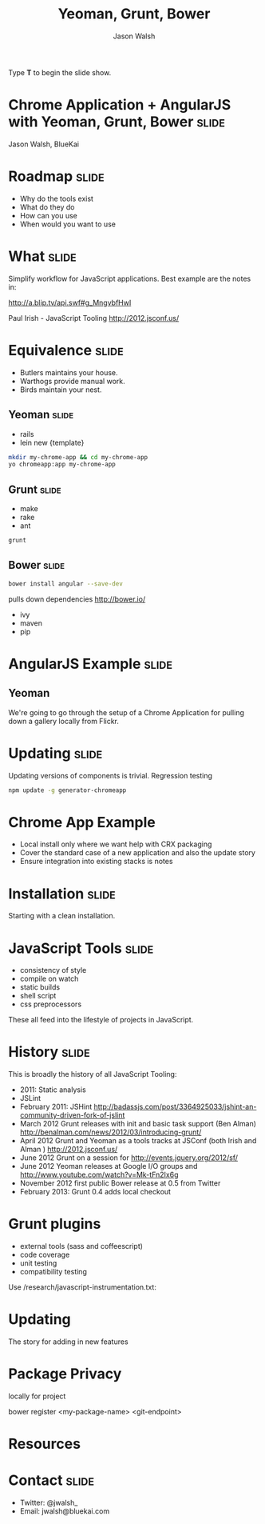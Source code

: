 #+TITLE: Yeoman, Grunt, Bower
#+AUTHOR: Jason Walsh
#+KEYWORDS: javascript, tools, build, chrome, google, gdg
#+DESCRIPTION: Build Chrome Applications with Bower, Grunt, and Yeoman.

#+BEGIN_HTML
<div class="reveal">
    <div class="slides">
    <p>Type <strong>T</strong> to begin the slide show.</p>
#+END_HTML

* Chrome Application + AngularJS with Yeoman, Grunt, Bower            :slide:

[[file:toolset.png][file:~/sandbox/presentations/toolset.png]]

Jason Walsh, BlueKai 

* Roadmap                                                             :slide:

- Why do the tools exist 
- What do they do 
- How can you use 
- When would you want to use 

* What                                                                :slide:

Simplify workflow for JavaScript applications. Best example are the notes in: 

http://a.blip.tv/api.swf#g_MngvbfHwI

Paul Irish - JavaScript Tooling http://2012.jsconf.us/

* Equivalence                                                         :slide:

- Butlers maintains your house.  
- Warthogs provide manual work. 
- Birds maintain your nest. 

** Yeoman                                                             :slide:

- rails 
- lein new {template}

#+BEGIN_SRC sh
mkdir my-chrome-app && cd my-chrome-app
yo chromeapp:app my-chrome-app
#+END_SRC

** Grunt                                                              :slide:

- make 
- rake 
- ant 

#+BEGIN_SRC sh
grunt
#+END_SRC

** Bower                                                              :slide:

#+BEGIN_SRC sh
bower install angular --save-dev
#+END_SRC
pulls down dependencies 
http://bower.io/

- ivy 
- maven 
- pip 

* AngularJS Example                                                   :slide:

** Yeoman

We're going to go through the setup of a Chrome Application for
pulling down a gallery locally from Flickr. 

* Updating                                                            :slide:

Updating versions of components is trivial. Regression testing 

#+BEGIN_SRC sh
npm update -g generator-chromeapp
#+END_SRC

* Chrome App Example 

- Local install only where we want help with CRX packaging 
- Cover the standard case of a new application and also the update
  story 
- Ensure integration into existing stacks is notes 


* Installation                                                        :slide:

Starting with a clean installation.  

* JavaScript Tools                                                    :slide:

- consistency of style 
- compile on watch 
- static builds 
- shell script 
- css preprocessors

These all feed into the lifestyle of projects in JavaScript. 

* History                                                             :slide:

This is broadly the history of all JavaScript Tooling: 



- 2011: Static analysis 
- JSLint 
- February 2011: JSHint http://badassjs.com/post/3364925033/jshint-an-community-driven-fork-of-jslint
- March 2012 Grunt releases with init and basic task support (Ben
  Alman) http://benalman.com/news/2012/03/introducing-grunt/
- April 2012 Grunt and Yeoman as a tools tracks at JSConf (both Irish and Alman ) http://2012.jsconf.us/ 
- June 2012 Grunt on a session for http://events.jquery.org/2012/sf/
- June 2012 Yeoman releases at Google I/O
  groups and http://www.youtube.com/watch?v=Mk-tFn2Ix6g
- November 2012 first public Bower release at 0.5 from Twitter 
- February 2013: Grunt 0.4 adds local checkout  

* Grunt plugins


- external tools (sass and coffeescript)
- code coverage 
- unit testing 
- compatibility testing 

Use 
/research/javascript-instrumentation.txt:

* Updating 

The story for adding in new features 

* Package Privacy 

 locally for project

bower register <my-package-name> <git-endpoint>

* Resources


  
* Contact                                                             :slide:

- Twitter: @jwalsh_
- Email: jwalsh@bluekai.com


#+OPTIONS: num:nil tags:t

#+TAGS: slide(s)

#+HTML_CONTAINER: section
#+HTML_HEAD_EXTRA: <link rel="stylesheet" href="reveal.js/css/reveal.min.css">
#+HTML_HEAD_EXTRA: <link rel="stylesheet" href="reveal.js/css/theme/default.css" id="theme">
#+HTML_HEAD_EXTRA: <link rel="stylesheet" href="reveal.js/lib/css/zenburn.css">

#+BEGIN_HTML

  </div><!-- slides -->
</div><!-- reveal -->

<script src="reveal.js/lib/js/head.min.js"></script>
<script src="reveal.js/js/reveal.min.js"></script>

<script>
Reveal.initialize({});
</script>


#+END_HTML

# Local Variables:
# org-html-head-include-default-style: nil
# org-html-head-include-scripts: nil
# End:
